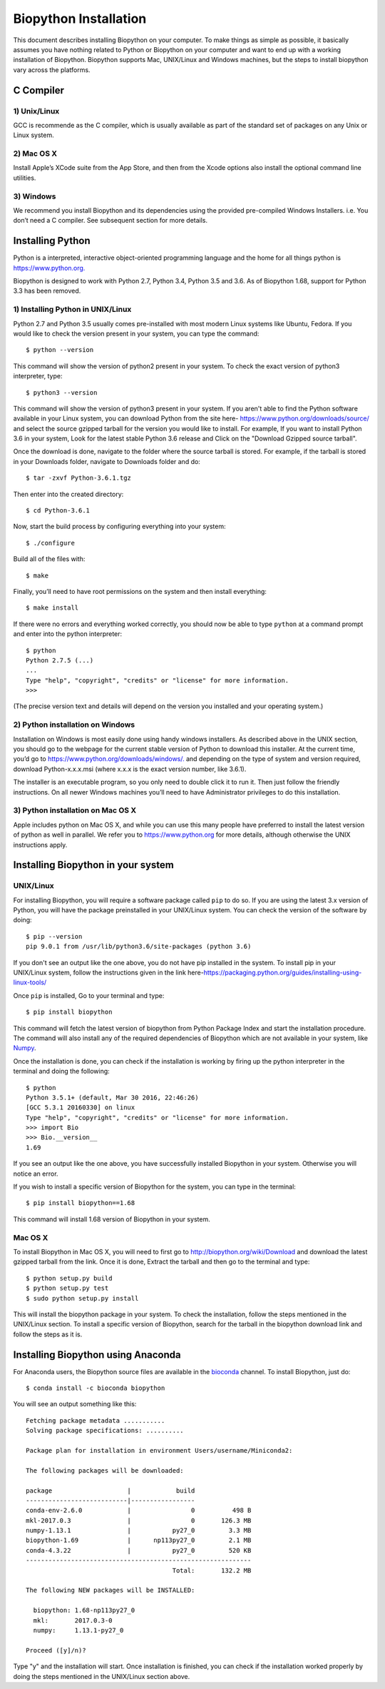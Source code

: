 ======================
Biopython Installation
======================

This document describes installing Biopython on your computer. To make things as simple as possible, 
it basically assumes you have nothing related to Python or Biopython on your computer and want to 
end up with a working installation of Biopython. Biopython supports Mac, UNIX/Linux and Windows machines, but the 
steps to install biopython vary across the platforms.


C Compiler
==========

1) Unix/Linux
-------------

GCC is recommende as the C compiler, which is usually available as part of the standard set of packages on any Unix or Linux system.

2) Mac OS X
------------

Install Apple’s XCode suite from the App Store, and then from the Xcode options also install the optional command line utilities.

3) Windows
-----------

We recommend you install Biopython and its dependencies using the provided pre-compiled Windows Installers. i.e. You don’t need a C compiler. 
See subsequent section for more details.

Installing Python
=================

Python is a interpreted, interactive object-oriented programming language and the home for all things python is `https://www.python.org. <https://www.python.org/>`_

Biopython is designed to work with Python 2.7, Python 3.4, Python 3.5 and 3.6. As of Biopython 1.68, support for Python 3.3 has been removed.

1) Installing Python in UNIX/Linux
----------------------------------

Python 2.7 and Python 3.5 usually comes pre-installed with most modern Linux systems like Ubuntu, Fedora. If you would like to check 
the version present in your system, you can type the command::

  $ python --version
  
This command will show the version of python2 present in your system. To check the exact version of python3 interpreter, type::

  $ python3 --version
    
This command will show the version of python3 present in your system. If you aren't able to find the Python software available 
in your Linux system, you can download Python from the site here- `https://www.python.org/downloads/source/ <https://www.python.org/downloads/source/>`_ and select the source gzipped tarball for the version you would like to install.
For example, If you want to install Python 3.6 in your system, Look for the latest stable Python 3.6 release and Click on the "Download Gzipped source tarball".

Once the download is done, navigate to the folder where the source tarball is stored. For example, if the tarball is stored in your Downloads folder, navigate to Downloads folder and do::

  $ tar -zxvf Python-3.6.1.tgz
  
Then enter into the created directory::

  $ cd Python-3.6.1
  
Now, start the build process by configuring everything into your system::

  $ ./configure
  
Build all of the files with::
  
  $ make

Finally, you’ll need to have root permissions on the system and then install everything::
  
  $ make install
  
If there were no errors and everything worked correctly, you should now be able to type ``python`` at a command prompt and enter into the python interpreter::

  $ python
  Python 2.7.5 (...)
  ...
  Type "help", "copyright", "credits" or "license" for more information.
  >>>
  
(The precise version text and details will depend on the version you installed and your operating system.)



2) Python installation on Windows
---------------------------------

Installation on Windows is most easily done using handy windows installers. As described above in the UNIX section, you should go to the webpage for the current stable version of Python to download this installer. At the current time, you’d go to `https://www.python.org/downloads/windows/. <https://www.python.org/downloads/windows/>`_ and depending on the type of system and version required, download Python-x.x.x.msi (where x.x.x is the exact version number, like 3.6.1).

The installer is an executable program, so you only need to double click it to run it. Then just follow the friendly instructions. On all newer Windows machines you’ll need to have Administrator privileges to do this installation.

3) Python installation on Mac OS X
----------------------------------

Apple includes python on Mac OS X, and while you can use this many people have preferred to install the latest version of python as well in parallel. We refer you to `https://www.python.org <https://www.python.org>`_ for more details, although otherwise the UNIX instructions apply.


Installing Biopython in your system
===================================

UNIX/Linux
----------

For installing Biopython, you will require a software package called ``pip`` to do so. If you are using the latest 3.x version of Python, you will have the package preinstalled in your UNIX/Linux system. You can check the version of the software by doing::

  $ pip --version
  pip 9.0.1 from /usr/lib/python3.6/site-packages (python 3.6)
  
If you don't see an output like the one above, you do not have pip installed in the system. To install pip in your UNIX/Linux system, follow the instructions given in the link here-`https://packaging.python.org/guides/installing-using-linux-tools/ <https://packaging.python.org/guides/installing-using-linux-tools/>`_


Once ``pip`` is installed, Go to your terminal and type::

  $ pip install biopython
  
This command will fetch the latest version of biopython from Python Package Index and start the installation procedure. The command will also install any of the required dependencies of Biopython which are not available in your system, like `Numpy <http://www.numpy.org/>`_.

Once the installation is done, you can check if the installation is working by firing up the python interpreter in the terminal and doing the following::
  
  $ python
  Python 3.5.1+ (default, Mar 30 2016, 22:46:26) 
  [GCC 5.3.1 20160330] on linux
  Type "help", "copyright", "credits" or "license" for more information.
  >>> import Bio
  >>> Bio.__version__
  1.69
  
If you see an output like the one above, you have successfully installed Biopython in your system. Otherwise you will notice an error.

If you wish to install a specific version of Biopython for the system, you can type in the terminal::

  $ pip install biopython==1.68
  
This command will install 1.68 version of Biopython in your system.

Mac OS X
--------

To install Biopython in Mac OS X, you will need to first go to `http://biopython.org/wiki/Download <http://biopython.org/wiki/Download>`_ and download the latest gzipped tarball from the link. Once it is done, Extract the tarball and then go to the terminal and type::

  $ python setup.py build 
  $ python setup.py test
  $ sudo python setup.py install

This will install the biopython package in your system. To check the installation, follow the steps mentioned in the UNIX/Linux section. To install a specific version of Biopython, search for the tarball in the biopython download link and follow the steps as it is.

Installing Biopython using Anaconda
===================================

For Anaconda users, the Biopython source files are available in the `bioconda <https://bioconda.github.io/>`_ channel. To install Biopython, just do::

  $ conda install -c bioconda biopython
  
You will see an output something like this::

  Fetching package metadata ...........
  Solving package specifications: ..........
  
  Package plan for installation in environment Users/username/Miniconda2:
  
  The following packages will be downloaded:
  
  package                    |            build
  ---------------------------|-----------------
  conda-env-2.6.0            |                0          498 B
  mkl-2017.0.3               |                0       126.3 MB
  numpy-1.13.1               |           py27_0         3.3 MB
  biopython-1.69             |      np113py27_0         2.1 MB
  conda-4.3.22               |           py27_0         520 KB
  ------------------------------------------------------------
                                         Total:       132.2 MB
                                         
  The following NEW packages will be INSTALLED:

    biopython: 1.68-np113py27_0
    mkl:       2017.0.3-0
    numpy:     1.13.1-py27_0
  
  Proceed ([y]/n)?
  
Type "y" and the installation will start. Once installation is finished, you can check if the installation worked properly by doing the steps mentioned in the UNIX/Linux section above.
